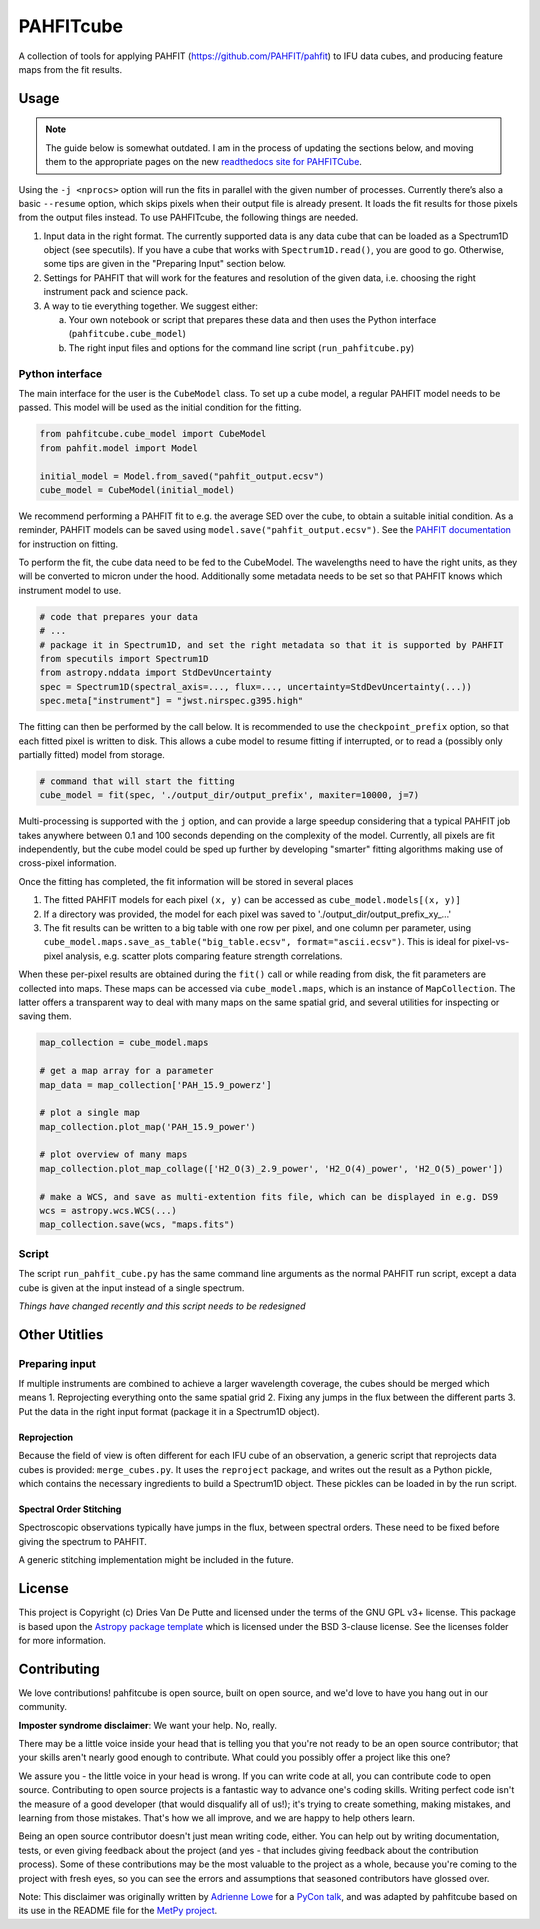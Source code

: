 PAHFITcube
===========

.. image:: http://img.shields.io/badge/powered%20by-AstroPy-orange.svg?style=flat
    :target: http://www.astropy.org
    :alt: Powered by Astropy Badge

A collection of tools for applying PAHFIT (https://github.com/PAHFIT/pahfit) to IFU data cubes,
and producing feature maps from the fit results.

Usage
-----

.. note::
   The guide below is somewhat outdated. I am in the process of updating the
   sections below, and moving them to the appropriate pages on the new
   `readthedocs site for PAHFITCube <https://pahfitcube.readthedocs.io>`_.

Using the ``-j <nprocs>`` option will run the fits in parallel with the given number of
processes. Currently there’s also a basic ``--resume`` option, which skips pixels when their
output file is already present. It loads the fit results for those pixels from the output files
instead. To use PAHFITcube, the following things are needed.

1. Input data in the right format. The currently supported data is any data cube that can be
   loaded as a Spectrum1D object (see specutils). If you have a cube that works with
   ``Spectrum1D.read()``, you are good to go. Otherwise, some tips are given in the "Preparing
   Input" section below.
2. Settings for PAHFIT that will work for the features and resolution of the given data, i.e.
   choosing the right instrument pack and science pack.
3. A way to tie everything together. We suggest either:

   a. Your own notebook or script that prepares these data and then uses the Python interface
      (``pahfitcube.cube_model``)
   b. The right input files and options for the command line script (``run_pahfitcube.py``)

Python interface
^^^^^^^^^^^^^^^^

The main interface for the user is the ``CubeModel`` class. To set up a cube model, a regular
PAHFIT model needs to be passed. This model will be used as the initial condition for the
fitting.

.. code-block::

   from pahfitcube.cube_model import CubeModel
   from pahfit.model import Model

   initial_model = Model.from_saved("pahfit_output.ecsv")
   cube_model = CubeModel(initial_model)

We recommend performing a PAHFIT fit to e.g. the average SED over the cube, to obtain a suitable
initial condition. As a reminder, PAHFIT models can be saved using
``model.save("pahfit_output.ecsv")``. See the `PAHFIT documentation
<https://pahfit.readthedocs.io/en/latest/fit_spectrum.html#fitting/>`_ for instruction on
fitting.

To perform the fit, the cube data need to be fed to the CubeModel. The wavelengths need to have
the right units, as they will be converted to micron under the hood. Additionally some metadata
needs to be set so that PAHFIT knows which instrument model to use.

.. code-block::

   # code that prepares your data
   # ...
   # package it in Spectrum1D, and set the right metadata so that it is supported by PAHFIT
   from specutils import Spectrum1D
   from astropy.nddata import StdDevUncertainty
   spec = Spectrum1D(spectral_axis=..., flux=..., uncertainty=StdDevUncertainty(...))
   spec.meta["instrument"] = "jwst.nirspec.g395.high"

The fitting can then be performed by the call below. It is recommended to use the
``checkpoint_prefix`` option, so that each fitted pixel is written to disk. This allows a cube
model to resume fitting if interrupted, or to read a (possibly only partially fitted) model from
storage.

.. code-block::

   # command that will start the fitting
   cube_model = fit(spec, './output_dir/output_prefix', maxiter=10000, j=7)

Multi-processing is supported with the ``j`` option, and can provide a large speedup considering
that a typical PAHFIT job takes anywhere between 0.1 and 100 seconds depending on the complexity
of the model. Currently, all pixels are fit independently, but the cube model could be sped up
further by developing "smarter" fitting algorithms making use of cross-pixel information.

Once the fitting has completed, the fit information will be stored in several places

1. The fitted PAHFIT models for each pixel ``(x, y)`` can be accessed as ``cube_model.models[(x, y)]``
2. If a directory was provided, the model for each pixel was saved to './output_dir/output_prefix_xy_...'
3. The fit results can be written to a big table with one row per pixel, and one column per
   parameter, using ``cube_model.maps.save_as_table("big_table.ecsv", format="ascii.ecsv")``.
   This is ideal for pixel-vs-pixel analysis, e.g. scatter plots comparing feature strength
   correlations.

When these per-pixel results are obtained during the ``fit()`` call or while reading from disk,
the fit parameters are collected into maps. These maps can be accessed via ``cube_model.maps``,
which is an instance of ``MapCollection``. The latter offers a transparent way to deal with
many maps on the same spatial grid, and several utilities for inspecting or saving them.

.. code-block::

   map_collection = cube_model.maps

   # get a map array for a parameter
   map_data = map_collection['PAH_15.9_powerz']

   # plot a single map
   map_collection.plot_map('PAH_15.9_power')

   # plot overview of many maps
   map_collection.plot_map_collage(['H2_O(3)_2.9_power', 'H2_O(4)_power', 'H2_O(5)_power'])

   # make a WCS, and save as multi-extention fits file, which can be displayed in e.g. DS9
   wcs = astropy.wcs.WCS(...)
   map_collection.save(wcs, "maps.fits")


Script
^^^^^^
The script ``run_pahfit_cube.py`` has the same command line arguments as the normal PAHFIT run
script, except a data cube is given at the input instead of a single spectrum.

*Things have changed recently and this script needs to be redesigned*

Other Utitlies
--------------

Preparing input
^^^^^^^^^^^^^^^

If multiple instruments are combined to achieve a larger wavelength coverage, the cubes should
be merged which means
1. Reprojecting everything onto the same spatial grid
2. Fixing any jumps in the flux between the different parts
3. Put the data in the right input format (package it in a Spectrum1D object).

Reprojection
,,,,,,,,,,,,

Because the field of view is often different for each IFU cube of an observation, a generic
script that reprojects data cubes is provided: ``merge_cubes.py``. It uses the ``reproject``
package, and writes out the result as a Python pickle, which contains the necessary ingredients
to build a Spectrum1D object. These pickles can be loaded in by the run script.

Spectral Order Stitching
,,,,,,,,,,,,,,,,,,,,,,,,

Spectroscopic observations typically have jumps in the flux, between spectral orders. These need
to be fixed before giving the spectrum to PAHFIT.

A generic stitching implementation might be included in the future.

License
-------

This project is Copyright (c) Dries Van De Putte and licensed under the terms of the GNU GPL v3+
license. This package is based upon the `Astropy package template
<https://github.com/astropy/package-template>`_ which is licensed under the BSD 3-clause
license. See the licenses folder for more information.


Contributing
------------

We love contributions! pahfitcube is open source,
built on open source, and we'd love to have you hang out in our community.

**Imposter syndrome disclaimer**: We want your help. No, really.

There may be a little voice inside your head that is telling you that you're not
ready to be an open source contributor; that your skills aren't nearly good
enough to contribute. What could you possibly offer a project like this one?

We assure you - the little voice in your head is wrong. If you can write code at
all, you can contribute code to open source. Contributing to open source
projects is a fantastic way to advance one's coding skills. Writing perfect code
isn't the measure of a good developer (that would disqualify all of us!); it's
trying to create something, making mistakes, and learning from those
mistakes. That's how we all improve, and we are happy to help others learn.

Being an open source contributor doesn't just mean writing code, either. You can
help out by writing documentation, tests, or even giving feedback about the
project (and yes - that includes giving feedback about the contribution
process). Some of these contributions may be the most valuable to the project as
a whole, because you're coming to the project with fresh eyes, so you can see
the errors and assumptions that seasoned contributors have glossed over.

Note: This disclaimer was originally written by
`Adrienne Lowe <https://github.com/adriennefriend>`_ for a
`PyCon talk <https://www.youtube.com/watch?v=6Uj746j9Heo>`_, and was adapted by
pahfitcube based on its use in the README file for the
`MetPy project <https://github.com/Unidata/MetPy>`_.
